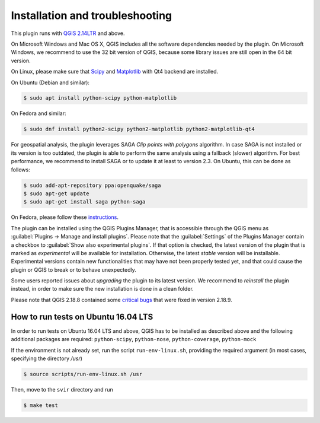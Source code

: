 .. _chap-installation:

********************************
Installation and troubleshooting
********************************

This plugin runs with `QGIS 2.14LTR <http://qgis.org/it/site/forusers/alldownloads.html>`_
and above.

On Microsoft Windows and Mac OS X, QGIS includes all the software dependencies needed by the plugin.
On Microsoft Windows, we recommend to use the 32 bit version of QGIS, because some library issues are
still open in the 64 bit version.

On Linux, please make sure that `Scipy <https://www.scipy.org/install.html>`_
and `Matplotlib <https://matplotlib.org/users/installing.html>`_ with Qt4 backend
are installed.

On Ubuntu (Debian and similar):

.. code-block:: bash

    $ sudo apt install python-scipy python-matplotlib

On Fedora and similar:

.. code-block:: bash

    $ sudo dnf install python2-scipy python2-matplotlib python2-matplotlib-qt4

For geospatial analysis, the plugin leverages SAGA `Clip points with polygons` algorithm.
In case SAGA is not installed or its version is too outdated, the plugin is able to perform
the same analysis using a fallback (slower) algorithm. For best performance, we recommend to
install SAGA or to update it at least to version 2.3. On Ubuntu, this can be done as follows:

.. code-block:: bash

    $ sudo add-apt-repository ppa:openquake/saga
    $ sudo apt-get update
    $ sudo apt-get install saga python-saga

On Fedora, please follow these `instructions <https://copr.fedorainfracloud.org/coprs/dani/QGIS-latest-stable/>`_.

The plugin can be installed using the QGIS Plugins Manager, that is accessible
through the QGIS menu as :guilabel:`Plugins -> Manage and install plugins`.
Please note that the :guilabel:`Settings` of the Plugins Manager contain a
checkbox to :guilabel:`Show also experimental plugins`. If that option is
checked, the latest version of the plugin that is marked as *experimental* will
be available for installation. Otherwise, the latest *stable* version will be
installable. Experimental versions contain new functionalities that may have
not been properly tested yet, and that could cause the plugin or QGIS to break
or to behave unexpectedly.

Some users reported issues about `upgrading` the plugin to its latest version.
We recommend to `reinstall` the plugin instead, in order to make sure the new installation is
done in a clean folder.

Please note that QGIS 2.18.8 contained some
`critical bugs <http://www.mail-archive.com/qgis-user@lists.osgeo.org/msg37309.html>`_
that were fixed in version 2.18.9.


How to run tests on Ubuntu 16.04 LTS
====================================

In order to run tests on Ubuntu 16.04 LTS and above, QGIS has to be installed
as described above and the following additional packages are required:
``python-scipy``, ``python-nose``, ``python-coverage``, ``python-mock``

If the environment is not already set, run the script ``run-env-linux.sh``,
providing the required argument (in most cases, specifying the directory `/usr`)

.. code-block:: bash

    $ source scripts/run-env-linux.sh /usr

Then, move to the ``svir`` directory and run

.. code-block:: bash

    $ make test
